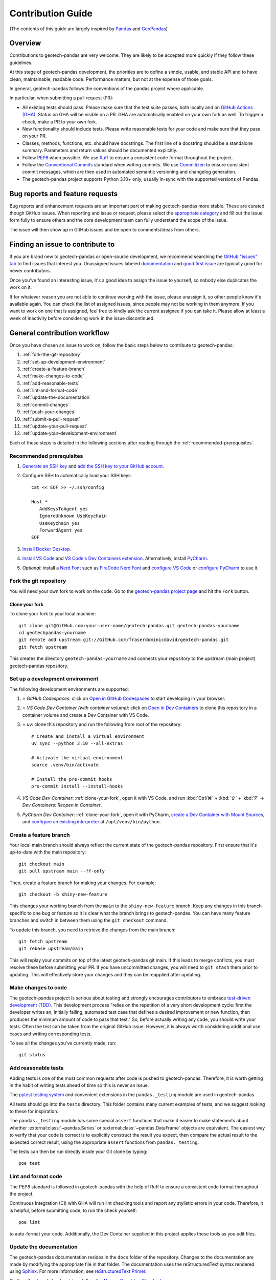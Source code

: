 ==================
Contribution Guide
==================
(The contents of this guide are largely inspired by `Pandas
<https://pandas.pydata.org/docs/development/contributing.html>`__ and `GeoPandas
<https://geopandas.org/en/latest/community/contributing.html>`__)

Overview
--------
Contributions to geotech-pandas are very welcome. They are likely to be accepted more quickly if
they follow these guidelines.

At this stage of geotech-pandas development, the priorities are to define a simple, usable, and
stable API and to have clean, maintainable, readable code. Performance matters, but not at the
expense of those goals.

In general, geotech-pandas follows the conventions of the pandas project where applicable.

In particular, when submitting a pull request (PR):

- All existing tests should pass. Please make sure that the test suite passes, both locally and on
  `GitHub Actions (GHA) <https://GitHub.com/fraserdominicdavid/geotech-pandas/actions>`__. Status on
  GHA will be visible on a PR. GHA are automatically enabled on your own fork as well. To trigger a
  check, make a PR to your own fork.

- New functionality should include tests. Please write reasonable tests for your code and make sure
  that they pass on your PR.

- Classes, methods, functions, etc. should have docstrings. The first line of a docstring should be
  a standalone summary. Parameters and return values should be documented explicitly.

- Follow `PEP8 <http://www.python.org/dev/peps/pep-0008/>`__ when possible. We use
  `Ruff <https://beta.ruff.rs/docs/>`__ to ensure a consistent code format throughout the project.

- Follow the `Conventional Commits <https://www.conventionalcommits.org/>`__ standard when writing
  commits. We use `Commitizen <https://GitHub.com/commitizen-tools/commitizen>`__ to ensure
  consistent commit messages, which are then used in automated semantic versioning and changelog
  generation.

- The geotech-pandas project supports Python 3.10+ only, usually in-sync with the supported versions
  of Pandas.

Bug reports and feature requests
--------------------------------
Bug reports and enhancement requests are an important part of making geotech-pandas more stable.
These are curated though GitHub issues. When reporting and issue or request, please select the
`appropriate category <https://GitHub.com/fraserdominicdavid/geotech-pandas/issues/new/choose>`__
and fill out the issue form fully to ensure others and the core development team can fully
understand the scope of the issue.

The issue will then show up in GitHub issues and be open to comments/ideas from others.

Finding an issue to contribute to
---------------------------------
If you are brand new to geotech-pandas or open-source development, we recommend searching the
`GitHub "issues" tab <https://GitHub.com/fraserdominicdavid/geotech-pandas/issues>`__ to find issues
that interest you. Unassigned issues labeled `documentation <https://GitHub.com/fraserdominicdavid/geotech-pandas/issues?q=is%3Aopen+sort%3Aupdated-desc+label%3Adocumentation+no%3Aassignee>`__
and `good first issue <https://GitHub.com/fraserdominicdavid/geotech-pandas/issues?q=is%3Aopen+sort%3Aupdated-desc+label%3A%22good+first+issue%22+no%3Aassignee>`__
are typically good for newer contributors.

Once you've found an interesting issue, it's a good idea to assign the issue to yourself, so nobody
else duplicates the work on it.

If for whatever reason you are not able to continue working with the issue, please unassign it, so
other people know it's available again. You can check the list of assigned issues, since people may
not be working in them anymore. If you want to work on one that is assigned, feel free to kindly ask
the current assignee if you can take it. Please allow at least a week of inactivity before
considering work in the issue discontinued.

General contribution workflow
-----------------------------
Once you have chosen an issue to work on, follow the basic steps below to contribute to
geotech-pandas:

#. :ref:`fork-the-git-repository`
#. :ref:`set-up-development-environment`
#. :ref:`create-a-feature-branch`
#. :ref:`make-changes-to-code`
#. :ref:`add-reasonable-tests`
#. :ref:`lint-and-format-code`
#. :ref:`update-the-documentation`
#. :ref:`commit-changes`
#. :ref:`push-your-changes`
#. :ref:`submit-a-pull-request`
#. :ref:`update-your-pull-request`
#. :ref:`update-your-development-environment`

Each of these steps is detailed in the following sections after reading through the
:ref:`recommended-prerequisites`.

.. _recommended-prerequisites:

Recommended prerequisites
^^^^^^^^^^^^^^^^^^^^^^^^^
  
#. `Generate an SSH key <https://docs.GitHub.com/en/authentication/connecting-to-GitHub-with-ssh/generating-a-new-ssh-key-and-adding-it-to-the-ssh-agent#generating-a-new-ssh-key>`__
   and `add the SSH key to your GitHub account <https://docs.GitHub.com/en/authentication/connecting-to-GitHub-with-ssh/adding-a-new-ssh-key-to-your-GitHub-account>`__.
#. Configure SSH to automatically load your SSH keys::

      cat << EOF >> ~/.ssh/config

      Host *
         AddKeysToAgent yes
         IgnoreUnknown UseKeychain
         UseKeychain yes
         ForwardAgent yes
      EOF

#. `Install Docker Desktop <https://www.docker.com/get-started>`__.
#. `Install VS Code <https://code.visualstudio.com/>`__ and `VS Code's Dev Containers extension 
   <https://marketplace.visualstudio.com/items?itemName=ms-vscode-remote.remote-containers>`__.
   Alternatively, install `PyCharm <https://www.jetbrains.com/pycharm/download/>`__.
#. *Optional:* install a `Nerd Font <https://www.nerdfonts.com/font-downloads>`__ such as
   `FiraCode Nerd Font <https://GitHub.com/ryanoasis/nerd-fonts/tree/master/patched-fonts/FiraCode>`__
   and `configure VS Code <https://GitHub.com/tonsky/FiraCode/wiki/VS-Code-Instructions>`__ or
   `configure PyCharm <https://GitHub.com/tonsky/FiraCode/wiki/Intellij-products-instructions>`__ to
   use it.

.. _fork-the-git-repository:

Fork the git repository
^^^^^^^^^^^^^^^^^^^^^^^
You will need your own fork to work on the code. Go to the `geotech-pandas project page
<https://GitHub.com/fraserdominicdavid/geotech-pandas>`__ and hit the ``Fork`` button.

.. _clone-your-fork:

Clone your fork
~~~~~~~~~~~~~~~
To clone your fork to your local machine::

   git clone git@GitHub.com:your-user-name/geotech-pandas.git geotech-pandas-yourname
   cd geotechpandas-yourname
   git remote add upstream git://GitHub.com/fraserdominicdavid/geotech-pandas.git
   git fetch upstream

This creates the directory ``geotech-pandas-yourname`` and connects your repository to the upstream
(main project) geotech-pandas repository.

.. _set-up-development-environment:

Set up a development environment
^^^^^^^^^^^^^^^^^^^^^^^^^^^^^^^^
The following development environments are supported:

#. ⭐️ *GitHub Codespaces*: click on
   `Open in GitHub Codespaces <https://github.com/codespaces/new/fraserdominicdavid/geotech-pandas>`__
   to start developing in your browser.

#. ⭐️ *VS Code Dev Container (with container volume)*: click on
   `Open in Dev Containers <https://vscode.dev/redirect?url=vscode://ms-vscode-remote.remote-containers/cloneInVolume?url=https://github.com/fraserdominicdavid/geotech-pandas>`__
   to clone this repository in a container volume and create a Dev Container with VS Code.

#. ⭐️ *uv*: clone this repository and run the following from root of the repository::

      # Create and install a virtual environment
      uv sync --python 3.10 --all-extras

      # Activate the virtual environment
      source .venv/bin/activate

      # Install the pre-commit hooks
      pre-commit install --install-hooks

#. *VS Code Dev Container*: :ref:`clone-your-fork`, open it with VS Code, and run :kbd:`Ctrl/⌘` +
   :kbd:`⇧` + :kbd:`P` → *Dev Containers: Reopen in Container*.

#. *PyCharm Dev Container*: :ref:`clone-your-fork`, open it with PyCharm, `create a Dev
   Container with Mount Sources <https://www.jetbrains.com/help/pycharm/start-dev-container-inside-ide.html>`__,
   and `configure an existing interpreter <https://www.jetbrains.com/help/pycharm/configuring-python-interpreter.html#widget>`__
   at ``/opt/venv/bin/python``.

.. _create-a-feature-branch:

Create a feature branch
^^^^^^^^^^^^^^^^^^^^^^^
Your local main branch should always reflect the current state of the geotech-pandas repository.
First ensure that it's up-to-date with the main repository::

   git checkout main
   git pull upstream main --ff-only

Then, create a feature branch for making your changes. For example::

    git checkout -b shiny-new-feature

This changes your working branch from the ``main`` to the ``shiny-new-feature`` branch. Keep any
changes in this branch specific to one bug or feature so it is clear what the branch brings to
geotech-pandas. You can have many feature branches and switch in between them using the
``git checkout`` command.

To update this branch, you need to retrieve the changes from the main branch::

    git fetch upstream
    git rebase upstream/main

This will replay your commits on top of the latest geotech-pandas git main. If this leads to merge
conflicts, you must resolve these before submitting your PR. If you have uncommitted changes, you
will need to ``git stash`` them prior to updating. This will effectively store your changes and they
can be reapplied after updating.

.. _make-changes-to-code:

Make changes to code
^^^^^^^^^^^^^^^^^^^^
The geotech-pandas project is serious about testing and strongly encourages contributors to embrace
`test-driven development (TDD) <http://en.wikipedia.org/wiki/Test-driven_development>`__. This
development process "relies on the repetition of a very short development cycle: first the developer
writes an, initially failing, automated test case that defines a desired improvement or new
function, then produces the minimum amount of code to pass that test." So, before actually writing
any code, you should write your tests. Often the test can be taken from the original GitHub issue.
However, it is always worth considering additional use cases and writing corresponding tests.

To see all the changes you've currently made, run::

   git status

.. _add-reasonable-tests:

Add reasonable tests
^^^^^^^^^^^^^^^^^^^^
Adding tests is one of the most common requests after code is pushed to geotech-pandas. Therefore,
it is worth getting in the habit of writing tests ahead of time so this is never an issue.

The `pytest testing system <http://doc.pytest.org/en/latest/>`__ and convenient extensions in the
``pandas._testing`` module are used in geotech-pandas.

All tests should go into the ``tests`` directory. This folder contains many current examples of
tests, and we suggest looking to these for inspiration.

The ``pandas._testing`` module has some special ``assert`` functions that make it easier to make
statements about whether :external:class:`~pandas.Series` or :external:class:`~pandas.DataFrame`
objects are equivalent. The easiest way to verify that your code is correct is to explicitly
construct the result you expect, then compare the actual result to the expected correct result,
using the appropriate ``assert`` functions from ``pandas._testing``.

The tests can then be run directly inside your Git clone by typing::

    poe test

.. _lint-and-format-code:

Lint and format code
^^^^^^^^^^^^^^^^^^^^
The PEP8 standard is followed in geotech-pandas with the help of Ruff to ensure a consistent code
format throughout the project.

Continuous Integration (CI) with GHA will run lint checking tools and report any stylistic
errors in your code. Therefore, it is helpful, before submitting code, to run the check yourself::

   poe lint

to auto-format your code. Additionally, the Dev Container supplied in this project applies these
tools as you edit files.

.. _update-the-documentation:

Update the documentation
^^^^^^^^^^^^^^^^^^^^^^^^
The geotech-pandas documentation resides in the ``docs`` folder of the repository. Changes to the
documentation are made by modifying the appropriate file in that folder. The documentation uses the
reStructuredText syntax rendered using `Sphinx <https://www.sphinx-doc.org/>`__. For more
information, see `reStructuredText Primer
<http://www.sphinx-doc.org/en/stable/rest.html#rst-primer>`__.

On the other hand, the docstrings follow the `Numpy Docstring Standard
<https://numpydoc.readthedocs.io/en/latest/format.html#docstring-standard>`__.

We highly encourage you to follow the `Google developer documentation style guide
<https://developers.google.com/style/highlights>`__ when updating or creating new documentation.

Once you have made your changes, you may try if they render correctly by building the docs using
sphinx. To do so, run::

    poe docs

The resulting html pages will be located in ``docs/_build/html``.

If you wish to render a "clean" build, run::

   poe docs -O "-E -a"

This ensures that sphinx will rebuild and save the output files completely.

A "cleaner" build can also be done by removing the ``_build`` and ``api-reference/api`` folders
first before building::

   rm -r docs/api-reference/api docs/_build
   poe docs

.. _commit-changes:

Commit changes
^^^^^^^^^^^^^^
After making the changes, tests, linting and formatting, you can now stage your changes using::

   git add path/to/files-to-be-added-or-changed.py

Running ``git status``, the output should be::

    On branch shiny-new-feature

         modified:   /relative/path/to/file-to-be-added-or-changed.py

Note that this project follows the Conventional Commits standard with the help of Commitizen. So, to
commit using Commitizen, run::

   cz commit

This command will guide you through the process of writing an appropriate commit message.

There are also `pre-commit <https://pre-commit.com/>`__ hooks set up to ensure that lint checks and
code tests are run before committing, but, again, it is always helpful to run these yourself first
before committing with::

   poe test

and::

   poe lint

.. _push-your-changes:

Push your changes
^^^^^^^^^^^^^^^^^
When you want your changes to appear publicly on your GitHub page, push your forked feature branch's
commits::

    git push origin shiny-new-feature

Here ``origin`` is the default name given to your remote repository on GitHub. You can see the
remote repositories::

    git remote -v

If you added the upstream repository as described above you will see something like::

    origin  git@GitHub.com:your-user-name/geotech-pandas.git (fetch)
    origin  git@GitHub.com:your-user-name/geotech-pandas.git (push)
    upstream        git://GitHub.com/fraserdominicdavid/geotech-pandas.git (fetch)
    upstream        git://GitHub.com/fraserdominicdavid/geotech-pandas.git (push)

Now your code is on GitHub, but it is not yet a part of the geotech-pandas project. For that to
happen, a PR needs to be submitted on GitHub.

.. _submit-a-pull-request:

Submit a pull request
^^^^^^^^^^^^^^^^^^^^^
Once you've made changes and pushed them to your forked repository, you then submit a PR to have
them integrated into the geotech-pandas code base.

You can find a PR tutorial in the `GitHub's Help Docs
<https://help.GitHub.com/articles/using-pull-requests/>`__.

.. _update-your-pull-request:

Update your pull request
^^^^^^^^^^^^^^^^^^^^^^^^
Based on the review you get on your PR, you will probably need to make some changes to the code. You
can follow the above steps again to address any feedback and update your PR.

It is also important that updates in the geotech-pandas ``main`` branch are reflected in your pull
request. To update your feature branch with changes in the geotech-pandas ``main`` branch, run::

    git checkout shiny-new-feature
    git fetch upstream
    git merge upstream/main

If there are no conflicts, or if they could be fixed automatically, a file with a default commit
message will open, and you can simply save and quit this file.

If there are merge conflicts, you need to solve those conflicts. For more information, see
`Resolving a merge conflict using the command line
<https://help.GitHub.com/articles/resolving-a-merge-conflict-using-the-command-line/>`__.

Once the conflicts are resolved, run:

#. ``git add -u`` to stage any files you've updated;
#. ``git commit`` to finish the merge.

.. note::

    If you have uncommitted changes at the moment you want to update the branch with ``main``, you
    will need to ``stash`` them prior to updating. This will effectively store your changes and they
    can be reapplied after updating. For more information, see `Stashing and Cleaning
    <https://git-scm.com/book/en/v2/Git-Tools-Stashing-and-Cleaning>`__.

After the feature branch has been update locally, you can now update your PR by pushing to the
branch on GitHub::

    git push origin shiny-new-feature

Any ``git push`` will automatically update your PR with your branch's changes and restart the CI
checks.

.. _update-your-development-environment:

Update your development environment
^^^^^^^^^^^^^^^^^^^^^^^^^^^^^^^^^^^
It is important to periodically update your local ``main`` branch with updates from the
geotech-pandas ``main`` branch and update your development environment to reflect any changes to the
various packages that are used during development. To do that, run::

    git checkout main
    git fetch upstream
    git merge upstream/main

Run ``uv sync --upgrade`` from within the development environment to upgrade all dependencies to
the latest versions allowed by ``pyproject.toml``. Add ``--only-dev`` to upgrade the development
dependencies only.

If there are any updates to the dependencies, for instance, if the ``pyproject.toml`` file is
changed, then you must also rebuild your Dev Container:

#. *GitHub Codespaces*:
   
   Run :kbd:`Ctrl/⌘` + :kbd:`⇧` + :kbd:`P` → *Codespaces: Rebuild Container*

#. *VS Code*:
   
   Run :kbd:`Ctrl/⌘` + :kbd:`⇧` + :kbd:`P` → *Dev Containers: Rebuild Container*.

#. *PyCharm*:
   
   See PyCharm's documentation about `Docker Compose
   <https://www.jetbrains.com/help/pycharm/docker-compose.html>`__.

#. *Terminal*:

   Open your fork with your terminal, and run::
      
      docker compose up --build --detach dev
   
   to start and rebuild a Dev Container in the background, and then run::
   
      docker compose exec dev zsh
   
   to open a shell prompt in the Dev Container.

Tips for a successful pull request
----------------------------------
Once you have :ref:`submitted a PR<submit-a-pull-request>`, one of the core contributors may take a
look. Please note however that there are only a handful of people are responsible for reviewing all
of the contributions, which can often lead to bottlenecks.

To improve the chances of your PR being reviewed, you should:

- **Reference an** `open issue <https://GitHub.com/fraserdominicdavid/geotech-pandas/issues?q=is%3Aissue+is%3Aopen+no%3Aassignee+sort%3Aupdated-desc>`__
  for non-trivial changes to clarify the PR's purpose;
- **Ensure you have** :ref:`reasonable tests<add-reasonable-tests>` and present them in the PR;
- **Keep your PRs as simple as possible** to make it easier to review the PR;
- **Ensure that GHA status is green**, otherwise, reviewers may not even take a look; and
- **Keep** :ref:`updating your PR<update-your-pull-request>`, either by the request of a reviewer or
  every few days to keep up-to-date with the current geotech-pandas codebase.

Bumping the package version
---------------------------
Run ``cz bump`` to bump the package's version, update the ``CHANGELOG.rst``, and create a git tag.
Then push the changes and the git tag with ``git push origin main --tags``.
